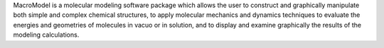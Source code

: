 .. title: MacroModel
.. slug: macromodel
.. date: 2013-03-04
.. tags: Molecular Dynamics, Molecular Mechanics
.. link: http://www.schrodinger.com/ProductDescription.php?mID=6&sID=8&cID=0
.. category: Commercial
.. type: text commercial
.. comments: 

MacroModel is a molecular modeling software package which allows the user to construct and graphically manipulate both simple and complex chemical structures, to apply molecular mechanics and dynamics techniques to evaluate the energies and geometries of molecules in vacuo or in solution, and to display and examine graphically the results of the modeling calculations.
